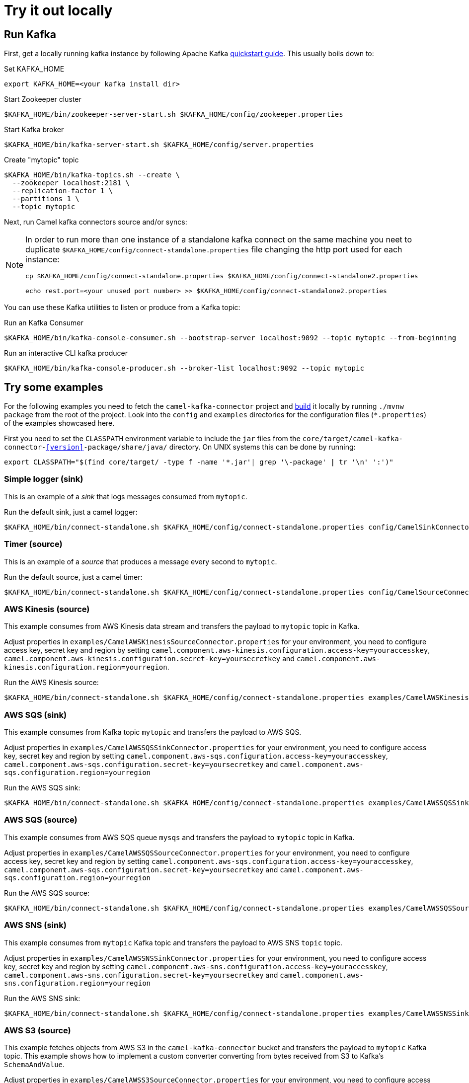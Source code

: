 = Try it out locally

== Run Kafka

First, get a locally running kafka instance by following Apache Kafka https://kafka.apache.org/quickstart[quickstart guide]. This usually boils down to:

.Set KAFKA_HOME
[source,bash]
----
export KAFKA_HOME=<your kafka install dir>
----

.Start Zookeeper cluster
[source,bash]
----
$KAFKA_HOME/bin/zookeeper-server-start.sh $KAFKA_HOME/config/zookeeper.properties
----

.Start Kafka broker
[source,bash]
----
$KAFKA_HOME/bin/kafka-server-start.sh $KAFKA_HOME/config/server.properties
----

.Create "mytopic" topic
[source,bash]
----
$KAFKA_HOME/bin/kafka-topics.sh --create \
  --zookeeper localhost:2181 \
  --replication-factor 1 \
  --partitions 1 \
  --topic mytopic
----

Next, run Camel kafka connectors source and/or syncs:

[NOTE]
====
In order to run more than one instance of a standalone kafka connect on the same machine you neet to duplicate `$KAFKA_HOME/config/connect-standalone.properties` file changing the http port used for each instance:

[source,bash]
----
cp $KAFKA_HOME/config/connect-standalone.properties $KAFKA_HOME/config/connect-standalone2.properties

echo rest.port=<your unused port number> >> $KAFKA_HOME/config/connect-standalone2.properties
----
====

You can use these Kafka utilities to listen or produce from a Kafka topic:

.Run an Kafka Consumer
[source,bash]
----
$KAFKA_HOME/bin/kafka-console-consumer.sh --bootstrap-server localhost:9092 --topic mytopic --from-beginning
----

.Run an interactive CLI kafka producer
[source,bash]
----
$KAFKA_HOME/bin/kafka-console-producer.sh --broker-list localhost:9092 --topic mytopic
----

== Try some examples

For the following examples you need to fetch the `camel-kafka-connector` project and https://github.com/apache/camel-kafka-connector/blob/master/README.adoc#build-the-project[build] it locally by running `./mvnw package` from the root of the project. Look into the `config` and `examples` directories for the configuration files (`*.properties`) of the examples showcased here.

First you need to set the `CLASSPATH` environment variable to include the `jar` files from the `core/target/camel-kafka-connector-<<version>>-package/share/java/` directory. On UNIX systems this can be done by running:

[source,bash]
----
export CLASSPATH="$(find core/target/ -type f -name '*.jar'| grep '\-package' | tr '\n' ':')"
----

=== Simple logger (sink)

This is an example of a _sink_ that logs messages consumed from `mytopic`.

.Run the default sink, just a camel logger:
[source,bash]
----
$KAFKA_HOME/bin/connect-standalone.sh $KAFKA_HOME/config/connect-standalone.properties config/CamelSinkConnector.properties 
----

=== Timer (source)

This is an example of a _source_ that produces a message every second to `mytopic`.

.Run the default source, just a camel timer:
[source,bash]
----
$KAFKA_HOME/bin/connect-standalone.sh $KAFKA_HOME/config/connect-standalone.properties config/CamelSourceConnector.properties
----

=== AWS Kinesis (source)

This example consumes from AWS Kinesis data stream and transfers the payload to `mytopic` topic in Kafka.

Adjust properties in `examples/CamelAWSKinesisSourceConnector.properties` for your environment, you need to configure access key, secret key and region by setting `camel.component.aws-kinesis.configuration.access-key=youraccesskey`, `camel.component.aws-kinesis.configuration.secret-key=yoursecretkey` and `camel.component.aws-kinesis.configuration.region=yourregion`.

.Run the AWS Kinesis source:
[source,bash]
----
$KAFKA_HOME/bin/connect-standalone.sh $KAFKA_HOME/config/connect-standalone.properties examples/CamelAWSKinesisSourceConnector.properties
----

=== AWS SQS (sink)

This example consumes from Kafka topic `mytopic` and transfers the payload to AWS SQS.

Adjust properties in `examples/CamelAWSSQSSinkConnector.properties` for your environment, you need to configure access key, secret key and region by setting `camel.component.aws-sqs.configuration.access-key=youraccesskey`, `camel.component.aws-sqs.configuration.secret-key=yoursecretkey` and `camel.component.aws-sqs.configuration.region=yourregion`

.Run the AWS SQS sink:
[source,bash]
----
$KAFKA_HOME/bin/connect-standalone.sh $KAFKA_HOME/config/connect-standalone.properties examples/CamelAWSSQSSinkConnector.properties
----

=== AWS SQS (source)

This example consumes from AWS SQS queue `mysqs` and transfers the payload to `mytopic` topic in Kafka.

Adjust properties in `examples/CamelAWSSQSSourceConnector.properties` for your environment, you need to configure access key, secret key and region by setting `camel.component.aws-sqs.configuration.access-key=youraccesskey`, `camel.component.aws-sqs.configuration.secret-key=yoursecretkey` and `camel.component.aws-sqs.configuration.region=yourregion`

.Run the AWS SQS source:
[source,bash]
----
$KAFKA_HOME/bin/connect-standalone.sh $KAFKA_HOME/config/connect-standalone.properties examples/CamelAWSSQSSourceConnector.properties
----

=== AWS SNS (sink)

This example consumes from `mytopic` Kafka topic and transfers the payload to AWS SNS `topic` topic.

Adjust properties in `examples/CamelAWSSNSSinkConnector.properties` for your environment, you need to configure access key, secret key and region by setting `camel.component.aws-sns.configuration.access-key=youraccesskey`, `camel.component.aws-sns.configuration.secret-key=yoursecretkey` and `camel.component.aws-sns.configuration.region=yourregion`

.Run the AWS SNS sink:
[source,bash]
----
$KAFKA_HOME/bin/connect-standalone.sh $KAFKA_HOME/config/connect-standalone.properties examples/CamelAWSSNSSinkConnector.properties
----

=== AWS S3 (source)

This example fetches objects from AWS S3 in the `camel-kafka-connector` bucket and transfers the payload to `mytopic` Kafka topic. This example shows how to implement a custom converter converting from bytes received from S3 to Kafka's `SchemaAndValue`.

Adjust properties in `examples/CamelAWSS3SourceConnector.properties` for your environment, you need to configure access key, secret key and region by adding `camel.component.aws-s3.configuration.access-key=youraccesskey`, `camel.component.aws-s3.configuration.secret-key=yoursecretkey` and `camel.component.aws-s3.configuration.region=yourregion`

.Run the AWS S3 source:
[source,bash]
----
$KAFKA_HOME/bin/connect-standalone.sh $KAFKA_HOME/config/connect-standalone.properties examples/CamelAWSS3SourceConnector.properties
----

=== Apache Cassandra

This examples require a running Cassandra instance, for simplicity the steps below show how to start Cassandra using Docker. First you'll need to run a Cassandra instance:

[source,bash]
----
docker run --name master_node --env MAX_HEAP_SIZE='800M' -dt oscerd/cassandra
----

Next, check and make sure Cassandra is running:

[source,bash]
----
docker exec -ti master_node /opt/cassandra/bin/nodetool status
Datacenter: datacenter1
=======================
Status=Up/Down
|/ State=Normal/Leaving/Joining/Moving
--  Address     Load       Tokens       Owns (effective)  Host ID                               Rack
UN  172.17.0.2  251.32 KiB  256          100.0%            5126aaad-f143-43e9-920a-0f9540a93967  rack1
----

To populate the database using to the `cqlsh` tool, you'll need a local installation of Cassandra. Download and extract the Apache Cassandra distribution to a directory. We reference the Cassandra installation directory with `LOCAL_CASSANDRA_HOME`. Here we use version 3.11.4 to connect to the Cassandra instance we started using Docker.

[source,bash]
----
<LOCAL_CASSANDRA_HOME>/bin/cqlsh $(docker inspect --format='{{ .NetworkSettings.IPAddress }}' master_node)
----

Next, execute the following script to create keyspace `test`, the table `users` and insert one row into it.

[source,bash]
----
create keyspace test with replication = {'class':'SimpleStrategy', 'replication_factor':3};
use test;
create table users ( id int primary key, name text );
insert into users (id,name) values (1, 'oscerd');
quit;
----

In the configuration `.properties` file we use below the IP address of the Cassandra master node needs to be configured, replace the value `172.17.0.2` in the `camel.source.url` or `localhost` in `camel.sink.url` configuration property with the IP of the master node obtained from Docker. Each example uses a different `.properties` file shown in the command line to run the example.

[source,bash]
----
docker inspect --format='{{ .NetworkSettings.IPAddress }}' master_node
----

==== Apache Cassandra (source)

This example polls Cassandra via CSQL (`select * from users`) in the `test` keyspace and transfers the result to the `mytopic` Kafka topic. 

.Run the Cassandra CQL source:
[source,bash]
----
$KAFKA_HOME/bin/connect-standalone.sh $KAFKA_HOME/config/connect-standalone.properties examples/CamelCassandraQLSourceConnector.properties
----

==== Apache Cassandra (sink)

This example adds data to the `users` table in Cassandra from the data consumed from the `mytopic` Kafka topic. Notice how the `name` column is populated from the Kafka message using CQL comand `insert into users...`.

.Run the Cassandra CQL sink:
[source,bash]
----
$KAFKA_HOME/bin/connect-standalone.sh $KAFKA_HOME/config/connect-standalone.properties examples/CamelCassandraQLSinkConnector.properties
----

=== Elasticsearch (sink)

This example passes data from `mytopic` Kafka topic to `sampleIndexName` index in Elasticsearch. Adjust properties in `examples/CamelElasticSearchSinkConnector.properties` to reflect your environment, for example change the `hostAddresses` to a valid Elasticsearch instance hostname and port.

For the index operation, it might be necessary to provide or implement a `transformer`. A sample configuration would be similar to the one below:

[source,bash]
----
transforms=ElasticSearchTransformer
----

This is the sample Transformer used in the integration test code that transforms Kafka's ConnectRecord to a Map:

[source,bash]
----
transforms.ElasticSearchTransformer.type=org.apache.camel.kafkaconnector.sink.elasticsearch.transforms.ConnectRecordValueToMapTransformer
----

This is a configuration for the sample transformer that defines the key used in the map:

[source,bash]
----
transforms.ElasticSearchTransformer.key=MyKey
----

When the configuration is ready run the sink with:

.Run the Elasticsearch sink:
[source,bash]
----
$KAFKA_HOME/bin/connect-standalone.sh $KAFKA_HOME/config/connect-standalone.properties examples/CamelElasticSearchSinkConnector.properties
----

=== File (sink)

This example appends data from `mytopic` Kafka topic to a file in `/tmp/kafkaconnect.txt`.

.Run the file sink:
[source,bash]
----
$KAFKA_HOME/bin/connect-standalone.sh $KAFKA_HOME/config/connect-standalone.properties examples/CamelFileSinkConnector.properties
----

=== HTTP (sink)

This example sends data from `mytopic` Kafka topic to a HTTP service. Adjust properties in `examples/CamelHttpSinkConnector.properties` for your environment, for example configuring the `camel.sink.url`. 

.Run the http sink:
[source,bash]
----
$KAFKA_HOME/bin/connect-standalone.sh $KAFKA_HOME/config/connect-standalone.properties examples/CamelHttpSinkConnector.properties
----

=== JMS (source)

This example receives messages from a JMS queue named `myqueue` and transfers them to `mytopic` Kafka topic. In this example ActiveMQ is used and it's configured to connect to the broker running on `localhost:61616`. Adjust properties in `examples/CamelJmsSourceConnector.properties` for your environment, for example configuring username and password by setting `camel.component.sjms2.connection-factory.userName=yourusername` and `camel.component.sjms2.connection-factory.password=yourpassword` or change the `camel.component.sjms2.connection-factory` and `camel.component.sjms2.connection-factory.brokerURL` to reflect your JMS implementation and URL.

.Run the JMS source:
[source,bash]
----
$KAFKA_HOME/bin/connect-standalone.sh $KAFKA_HOME/config/connect-standalone.properties examples/CamelJmsSourceConnector.properties
----

=== JMS (sink)

This example receives messages from `mytopic` Kafka topic and transfers them to JMS queue named `myqueue`. In this example ActiveMQ is used and it's configured to connect to the broker running on `localhost:61616`. You can adjust properties in `examples/CamelJmsSinkConnector.properties` for your environment, for example configure username and password by adding `camel.component.sjms2.connection-factory.userName=yourusername` and `camel.component.sjms2.connection-factory.password=yourpassword` or change the `camel.component.sjms2.connection-factory` and `camel.component.sjms2.connection-factory.brokerURL` to reflect your JMS implementation and URL.

.Run the JMS sink:
[source,bash]
----
$KAFKA_HOME/bin/connect-standalone.sh $KAFKA_HOME/config/connect-standalone.properties examples/CamelJmsSinkConnector.properties
----

=== Telegram (source)

This example transfers messages sent to Telegram bot to the `mytopic` Kafka topic. Adjust to set telegram bot token in `examples/CamelTelegramSourceConnector.properties` to reflect your bot's token.

.Run the telegram source:
[source,bash]
----
$KAFKA_HOME/bin/connect-standalone.sh $KAFKA_HOME/config/connect-standalone.properties examples/CamelTelegramSourceConnector.properties
----


